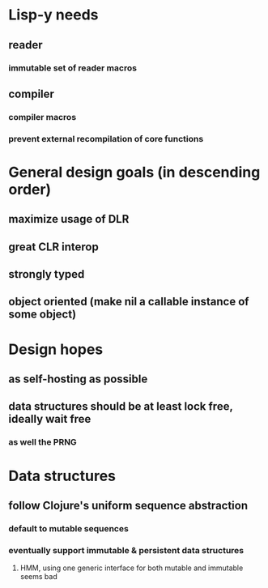 * Lisp-y needs
** reader
*** immutable set of reader macros
** compiler
*** compiler macros
*** prevent external recompilation of core functions
* General design goals (in descending order)
** maximize usage of DLR
** great CLR interop
** strongly typed
** object oriented (make nil a callable instance of some object)
* Design hopes
** as self-hosting as possible
** data structures should be at least lock free, ideally wait free
*** as well the PRNG
* Data structures
** follow Clojure's uniform sequence abstraction
*** default to mutable sequences
*** eventually support immutable & persistent data structures
**** HMM, using one generic interface for both mutable and immutable seems bad
